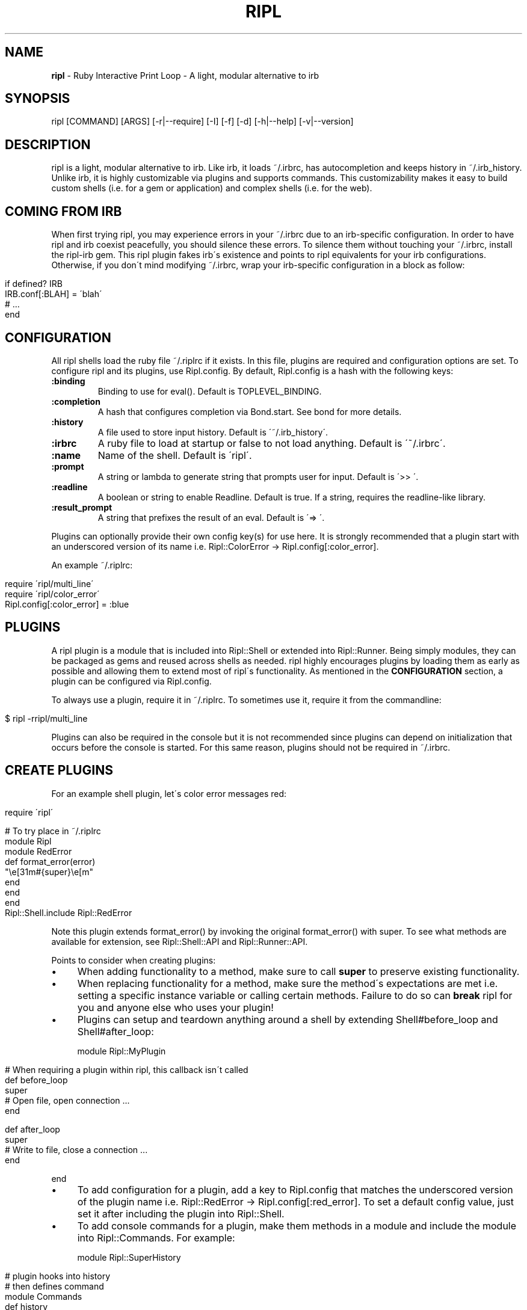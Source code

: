 .\" generated with Ronn/v0.7.3
.\" http://github.com/rtomayko/ronn/tree/0.7.3
.
.TH "RIPL" "1" "January 2011" "CLDWALKER" "Ripl Manual"
.
.SH "NAME"
\fBripl\fR \- Ruby Interactive Print Loop \- A light, modular alternative to irb
.
.SH "SYNOPSIS"
.
.nf

ripl [COMMAND] [ARGS] [\-r|\-\-require] [\-I] [\-f] [\-d] [\-h|\-\-help] [\-v|\-\-version]
.
.fi
.
.SH "DESCRIPTION"
ripl is a light, modular alternative to irb\. Like irb, it loads ~/\.irbrc, has autocompletion and keeps history in ~/\.irb_history\. Unlike irb, it is highly customizable via plugins and supports commands\. This customizability makes it easy to build custom shells (i\.e\. for a gem or application) and complex shells (i\.e\. for the web)\.
.
.SH "COMING FROM IRB"
When first trying ripl, you may experience errors in your ~/\.irbrc due to an irb\-specific configuration\. In order to have ripl and irb coexist peacefully, you should silence these errors\. To silence them without touching your ~/\.irbrc, install the ripl\-irb gem\. This ripl plugin fakes irb\'s existence and points to ripl equivalents for your irb configurations\. Otherwise, if you don\'t mind modifying ~/\.irbrc, wrap your irb\-specific configuration in a block as follow:
.
.IP "" 4
.
.nf

if defined? IRB
  IRB\.conf[:BLAH] = \'blah\'
  # \.\.\.
end
.
.fi
.
.IP "" 0
.
.SH "CONFIGURATION"
All ripl shells load the ruby file ~/\.riplrc if it exists\. In this file, plugins are required and configuration options are set\. To configure ripl and its plugins, use Ripl\.config\. By default, Ripl\.config is a hash with the following keys:
.
.TP
\fB:binding\fR
Binding to use for eval()\. Default is TOPLEVEL_BINDING\.
.
.TP
\fB:completion\fR
A hash that configures completion via Bond\.start\. See bond for more details\.
.
.TP
\fB:history\fR
A file used to store input history\. Default is \'~/\.irb_history\'\.
.
.TP
\fB:irbrc\fR
A ruby file to load at startup or false to not load anything\. Default is \'~/\.irbrc\'\.
.
.TP
\fB:name\fR
Name of the shell\. Default is \'ripl\'\.
.
.TP
\fB:prompt\fR
A string or lambda to generate string that prompts user for input\. Default is \'>> \'\.
.
.TP
\fB:readline\fR
A boolean or string to enable Readline\. Default is true\. If a string, requires the readline\-like library\.
.
.TP
\fB:result_prompt\fR
A string that prefixes the result of an eval\. Default is \'=> \'\.
.
.P
Plugins can optionally provide their own config key(s) for use here\. It is strongly recommended that a plugin start with an underscored version of its name i\.e\. Ripl::ColorError \-> Ripl\.config[:color_error]\.
.
.P
An example ~/\.riplrc:
.
.IP "" 4
.
.nf

  require \'ripl/multi_line\'
  require \'ripl/color_error\'
  Ripl\.config[:color_error] = :blue
.
.fi
.
.IP "" 0
.
.SH "PLUGINS"
A ripl plugin is a module that is included into Ripl::Shell or extended into Ripl::Runner\. Being simply modules, they can be packaged as gems and reused across shells as needed\. ripl highly encourages plugins by loading them as early as possible and allowing them to extend most of ripl\'s functionality\. As mentioned in the \fBCONFIGURATION\fR section, a plugin can be configured via Ripl\.config\.
.
.P
To always use a plugin, require it in ~/\.riplrc\. To sometimes use it, require it from the commandline:
.
.IP "" 4
.
.nf

$ ripl \-rripl/multi_line
.
.fi
.
.IP "" 0
.
.P
Plugins can also be required in the console but it is not recommended since plugins can depend on initialization that occurs before the console is started\. For this same reason, plugins should not be required in ~/\.irbrc\.
.
.SH "CREATE PLUGINS"
For an example shell plugin, let\'s color error messages red:
.
.IP "" 4
.
.nf

require \'ripl\'

# To try place in ~/\.riplrc
module Ripl
  module RedError
    def format_error(error)
      "\ee[31m#{super}\ee[m"
    end
  end
end
Ripl::Shell\.include Ripl::RedError
.
.fi
.
.IP "" 0
.
.P
Note this plugin extends format_error() by invoking the original format_error() with super\. To see what methods are available for extension, see Ripl::Shell::API and Ripl::Runner::API\.
.
.P
Points to consider when creating plugins:
.
.IP "\(bu" 4
When adding functionality to a method, make sure to call \fBsuper\fR to preserve existing functionality\.
.
.IP "\(bu" 4
When replacing functionality for a method, make sure the method\'s expectations are met i\.e\. setting a specific instance variable or calling certain methods\. Failure to do so can \fBbreak\fR ripl for you and anyone else who uses your plugin!
.
.IP "\(bu" 4
Plugins can setup and teardown anything around a shell by extending Shell#before_loop and Shell#after_loop:
.
.IP
module Ripl::MyPlugin
.
.IP "" 4
.
.nf

# When requiring a plugin within ripl, this callback isn\'t called
def before_loop
  super
  # Open file, open connection \.\.\.
end

def after_loop
  super
  # Write to file, close a connection \.\.\.
end
.
.fi
.
.IP "" 0
.
.IP
end
.
.IP "\(bu" 4
To add configuration for a plugin, add a key to Ripl\.config that matches the underscored version of the plugin name i\.e\. Ripl::RedError \-> Ripl\.config[:red_error]\. To set a default config value, just set it after including the plugin into Ripl::Shell\.
.
.IP "\(bu" 4
To add console commands for a plugin, make them methods in a module and include the module into Ripl::Commands\. For example:
.
.IP
module Ripl::SuperHistory
.
.IP "" 4
.
.nf

# plugin hooks into history
# then defines command
module Commands
  def history
    # \.\.\.
  end
end
.
.fi
.
.IP "" 0
.
.IP
end
.
.IP
Ripl::Commands\.include Ripl::SuperHistory::Commands
.
.IP
>> history # use command in ripl
.
.IP "\(bu" 4
To define custom autocompletion for a plugin and its commands, create a completion file in lib/ripl/completions/plugin_name i\.e\. ripl\-super_history plugin \-> lib/ripl/completions/super_history\.rb\. The syntax of this file is explained in bond\'s docs \fIhttp://tagaholic\.me/bond/doc/Bond/Rc\.html\fR\. To autocomplete a console command, define a :method completion\. For an example plugin that uses this, see ripl\-commands \fIhttp://github\.com/cldwalker/ripl\-commands\fR\.
.
.IP "\(bu" 4
For plugins with console commands, commands aren\'t immediately recognized if the plugin is required within ripl\. To fix this: Ripl\.shell\.add_commands(self)\.
.
.IP "\(bu" 4
A plugin should not have Ripl\.shell in the top\-level i\.e\. touch Ripl\.shell when it\'s required\. Doing this can make commandline options buggy\.
.
.IP "\(bu" 4
For more examples of plugins, see gems I\'ve made that start with \'ripl\-\'\.
.
.IP "" 0
.
.SH "CREATE CUSTOM SHELLS"
Creating and starting a custom shell is as simple as:
.
.IP "" 4
.
.nf

require \'ripl\'
# Define plugins, load files, etc\.\.\.
Ripl\.start
.
.fi
.
.IP "" 0
.
.P
Ripl\.start takes the same config keys mentioned in the \fBCONFIGURATION\fR section\. For example if you wanted to start on a specific binding:
.
.IP "" 4
.
.nf

Ripl\.start :binding => MyClass\.instance_eval{ binding }
.
.fi
.
.IP "" 0
.
.P
Also, since all shells load ~/\.riplrc, Ripl\.start can be used to override undesirable global configuration for a custom shell\.
.
.SH "COMMANDS"
A ripl command is a command passed to ripl that loads a custom shell\. It\'s a convenient way to package and invoke custom shells\. A ripl command can take standard ripl options as long as they are before the command:
.
.IP "" 4
.
.nf

# Load rails console without ~/\.irbrc
$ ripl rails \-f

# Load rails console with debugger
$ ripl rails \-rrdebug
.
.fi
.
.IP "" 0
.
.P
To create a ripl command, create an executable in the format ripl\-command and make sure it\'s in your shell\'s $PATH\. For example, the file \'ripl\-my_gem\' would be invoked with \'ripl my_gem\'\. A ripl command can take arguments, local options and global options (i\.e\. \-f)\. To avoid conflicts between local and global options, local options \fImust be parsed and deleted\fR by the command before Ripl\.start is invoked\. For example commands, see ripl\-rails \fIhttp://github\.com/cldwalker/ripl\-rails\fR and ripl\-play \fIhttp://github\.com/cldwalker/ripl\-play\fR\.
.
.SH "BUGS"
Please report bugs at \fIhttp://github\.com/cldwalker/ripl/issues\fR\.
.
.SH "COPYRIGHT"
\fBripl\fR is Copyright (C) 2010 Gabriel Horner
.
.SH "SEE ALSO"
\fIhttp://github\.com/cldwalker/ripl\fR, \fIhttp://github\.com/cldwalker/bond\fR, \fIhttp://github\.com/cldwalker/nirvana\fR, \fIhttp://github\.com/cldwalker/ripl\-irb\fR, \fIhttp://github\.com/cldwalker/ripl\-rails\fR, \fIhttp://github\.com/janlelis/multi_line\fR
